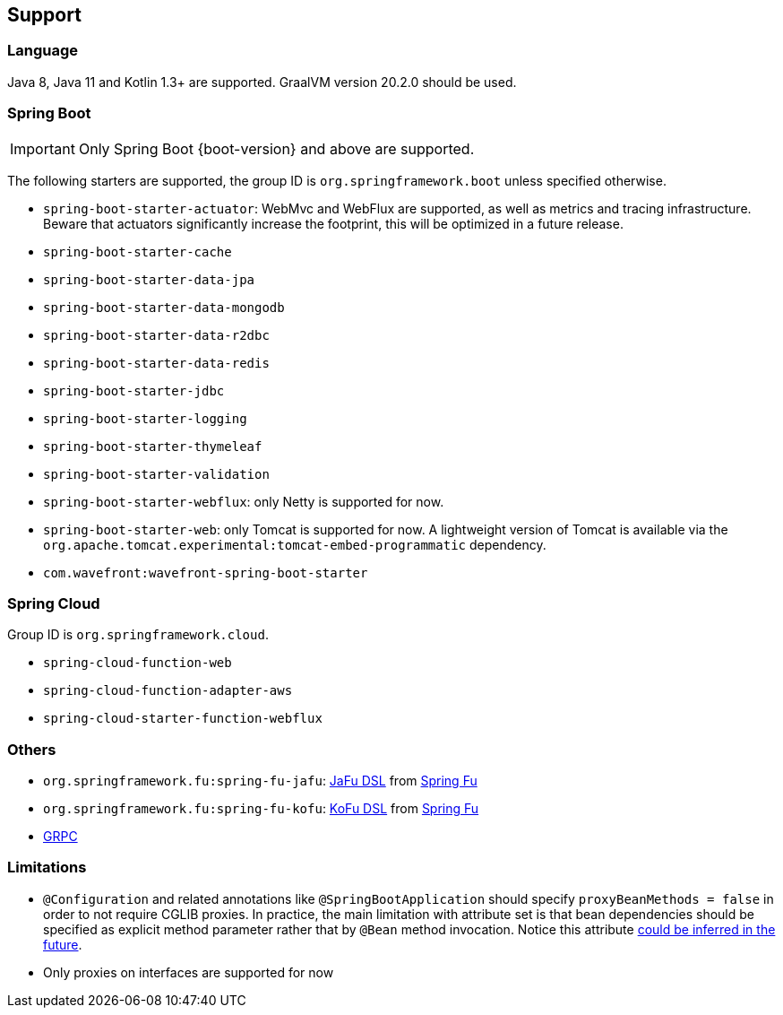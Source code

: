 [[support]]
== Support

=== Language

Java 8, Java 11 and Kotlin 1.3+ are supported. GraalVM version 20.2.0 should be used.

=== Spring Boot

IMPORTANT: Only Spring Boot {boot-version} and above are supported.

The following starters are supported, the group ID is `org.springframework.boot` unless specified otherwise.

- `spring-boot-starter-actuator`: WebMvc and WebFlux are supported, as well as metrics and tracing infrastructure. Beware that actuators significantly increase the footprint, this will be optimized in a future release.
- `spring-boot-starter-cache`
- `spring-boot-starter-data-jpa`
- `spring-boot-starter-data-mongodb`
- `spring-boot-starter-data-r2dbc`
- `spring-boot-starter-data-redis`
- `spring-boot-starter-jdbc`
- `spring-boot-starter-logging`
- `spring-boot-starter-thymeleaf`
- `spring-boot-starter-validation`
- `spring-boot-starter-webflux`: only Netty is supported for now.
- `spring-boot-starter-web`: only Tomcat is supported for now. A lightweight version of Tomcat is available via the `org.apache.tomcat.experimental:tomcat-embed-programmatic` dependency.
- `com.wavefront:wavefront-spring-boot-starter`

=== Spring Cloud

Group ID is `org.springframework.cloud`.

- `spring-cloud-function-web`
- `spring-cloud-function-adapter-aws`
- `spring-cloud-starter-function-webflux`

=== Others

- `org.springframework.fu:spring-fu-jafu`: https://github.com/spring-projects-experimental/spring-fu/tree/master/jafu[JaFu DSL] from https://github.com/spring-projects-experimental/spring-fu[Spring Fu]
- `org.springframework.fu:spring-fu-kofu`: https://github.com/spring-projects-experimental/spring-fu/tree/master/kofu[KoFu DSL] from https://github.com/spring-projects-experimental/spring-fu[Spring Fu]
- https://grpc.io/[GRPC]

=== Limitations

- `@Configuration` and related annotations like `@SpringBootApplication` should specify `proxyBeanMethods = false` in order to not require CGLIB proxies. In practice, the main limitation with attribute set is that bean dependencies should be specified as explicit method parameter rather that by `@Bean` method invocation. Notice this attribute https://github.com/spring-projects-experimental/spring-graalvm-native/issues/248[could be inferred in the future].
- Only proxies on interfaces are supported for now